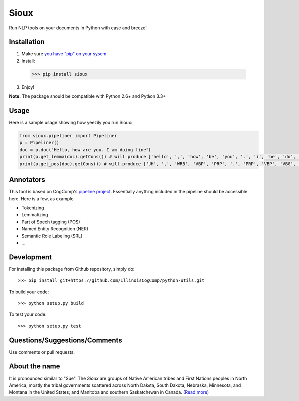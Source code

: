 Sioux 
====================
.. image:: http://morgoth.cs.illinois.edu:8080/buildStatus/icon?job=python-utils

Run NLP tools on your documents in Python with ease and breeze! 

Installation
------------
1. Make sure `you have "pip" on your sysem <https://pip.pypa.io/en/stable/installing/>`_. 
2. Install: 
  >>> pip install sioux   
3. Enjoy! 

**Note:** The package should be compatible with Python 2.6+ and Python 3.3+

Usage 
-----------
Here is a sample usage showing how yeezily you run Sioux: 

.. code-block:: python
   
   from sioux.pipeliner import Pipeliner
   p = Pipeliner()
   doc = p.doc("Hello, how are you. I am doing fine")
   print(p.get_lemma(doc).getCons()) # will produce ['hello', ',', 'how', 'be', 'you', '.', 'i', 'be', 'do', 'fine']
   print(p.get_pos(doc).getCons()) # will produce ['UH', ',', 'WRB', 'VBP', 'PRP', '.', 'PRP', 'VBP', 'VBG', 'JJ']

Annotators 
---------- 
This tool is based on CogComp's `pipeline project <https://github.com/IllinoisCogComp/illinois-cogcomp-nlp/tree/master/pipeline>`_. Essentially anything included in the pipeline should be accessible here. 
Here is a few, as example 

- Tokenizing 
- Lemmatizing 
- Part of Spech tagging (POS) 
- Named Entity Recognition (NER)
- Semantic Role Labeling (SRL)
- ... 

Development
-----------

For installing this package from Github repository, simply do::

  >>> pip install git+https://github.com/IllinoisCogComp/python-utils.git

To build your code::
  
  >>> python setup.py build

To test your code::
  
  >>> python setup.py test

Questions/Suggestions/Comments 
-------------- 
Use comments or pull requests. 

About the name 
-------------- 
It is pronounced similar to "Sue". The *Sioux* are groups of Native American tribes and First Nations peoples in North America, mostly the tribal governments scattered across North Dakota, South Dakota, Nebraska, Minnesota, and Montana in the United States; and Manitoba and southern Saskatchewan in Canada. (`Read more <https://en.wikipedia.org/wiki/Sioux>`_)


